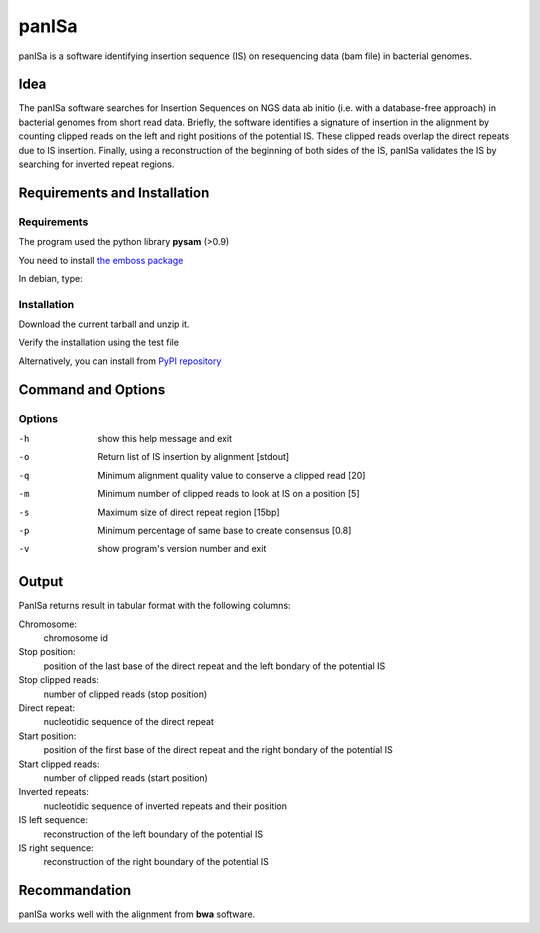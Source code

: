 panISa
======

panISa is a software identifying insertion sequence (IS) on resequencing
data (bam file) in bacterial genomes.

Idea
----

The panISa software searches for Insertion Sequences on NGS data ab
initio (i.e. with a database-free approach) in bacterial genomes
from short read data. Briefly, the software identifies a signature
of insertion in the alignment by counting clipped reads on the left
and right positions of the potential IS. These clipped reads overlap
the direct repeats due to IS insertion. Finally, using a
reconstruction of the beginning of both sides of the IS, panISa
validates the IS by searching for inverted repeat regions.

Requirements and Installation
-----------------------------

Requirements
~~~~~~~~~~~~

The program used the python library **pysam** (>0.9)

You need to install `the emboss package <http://emboss.sourceforge.net>`_

In debian, type:

.. raw:: html

   <pre>sudo apt-get install python-pysam emboss</pre>

Installation
~~~~~~~~~~~~

Download the current tarball and unzip it.

Verify the installation using the test file

.. raw:: html

   <pre>python panISa.py test/test.bam</pre>

Alternatively, you can install from `PyPI repository <https://pypi.python.org/pypi>`_

.. raw:: html

   <pre>pip install panisa</pre>

   
Command and Options
-------------------

.. raw:: html

   <pre>python panISa.py [options] bam</pre>

Options
~~~~~~~

-h     show this help message and exit
-o     Return list of IS insertion by alignment [stdout]
-q     Minimum alignment quality value to conserve a clipped read [20]
-m     Minimum number of clipped reads to look at IS on a position [5]
-s     Maximum size of direct repeat region [15bp]
-p     Minimum percentage of same base to create consensus [0.8]
-v     show program's version number and exit

Output
------

PanISa returns result in tabular format with the following columns: 

Chromosome:
  chromosome id 
Stop position:
  position of the last base of the direct repeat and the left bondary of
  the potential IS
Stop clipped reads:
  number of clipped reads (stop position)
Direct repeat:
  nucleotidic sequence of the direct repeat
Start position:
  position of the first base of the direct repeat and the right
  bondary of the potential IS
Start clipped reads:
  number of clipped reads (start position)
Inverted repeats:
  nucleotidic sequence of inverted repeats and their position
IS left sequence:
  reconstruction of the left boundary of the potential IS
IS right sequence:
  reconstruction of the right boundary of the potential IS

Recommandation
--------------

panISa works well with the alignment from **bwa** software.
